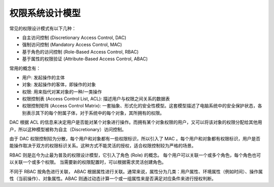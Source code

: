 权限系统设计模型
========================================

常见的权限设计模式有以下几种：

- 自主访问控制 (Discretionary Access Control, DAC)
- 强制访问控制 (Mandatory Access Control, MAC)
- 基于角色的访问控制 (Role-Based Access Control, RBAC)
- 基于属性的权限验证 (Attribute-Based Access Control, ABAC)

常用的概念有：

- 用户: 发起操作的主体
- 对象: 发起操作的客体，即操作的对象
- 权限: 用来指代对某对象的一种/一类操作
- 权限控制表 (Access Control List, ACL): 描述用户与权限之间关系的数据表
- 权限控制矩阵 (Access Control Matrix): 一套抽象、形式化的安全性模型。这套模型描述了电脑系统中的安全保护状态，各别表示其下的每个附属子体，对于系统中的每个对象，其所拥有的权限。

DAC 根据 ACL 的信息来决定用户是否能对某个对象进行操作。而拥有某个对象权限的用户，又可以将该对象的权限分配给其他用户，所以这种模型被称为自主（Discretionary）访问控制。

由于 DAC 权限控制较为分散，每个用户和对象都有一些权限标识，所以引入了 MAC 。每个用户和对象都有权限标识，用户是否能操作取决于双方的权限标识关系。这种方式不能灵活的授权，适合权限控制较为严格的场景。

RBAC 则是迄今为止最为普及的权限设计模型，它引入了角色 (Role) 的概念。
每个用户可以关联一个或多个角色，每个角色也可以关联一个或多个权限。
当需要新的权限配置时，可以根据需求灵活创建角色。

不同于 RBAC 按角色进行关联， ABAC 根据属性进行关联。通常来说，属性分为几类：用户属性、环境属性（例如时间）、操作属性（当前操作）、对象属性。ABAC 则通过动态计算一个或一组属性来是否满足对应条件来进行授权判断。

